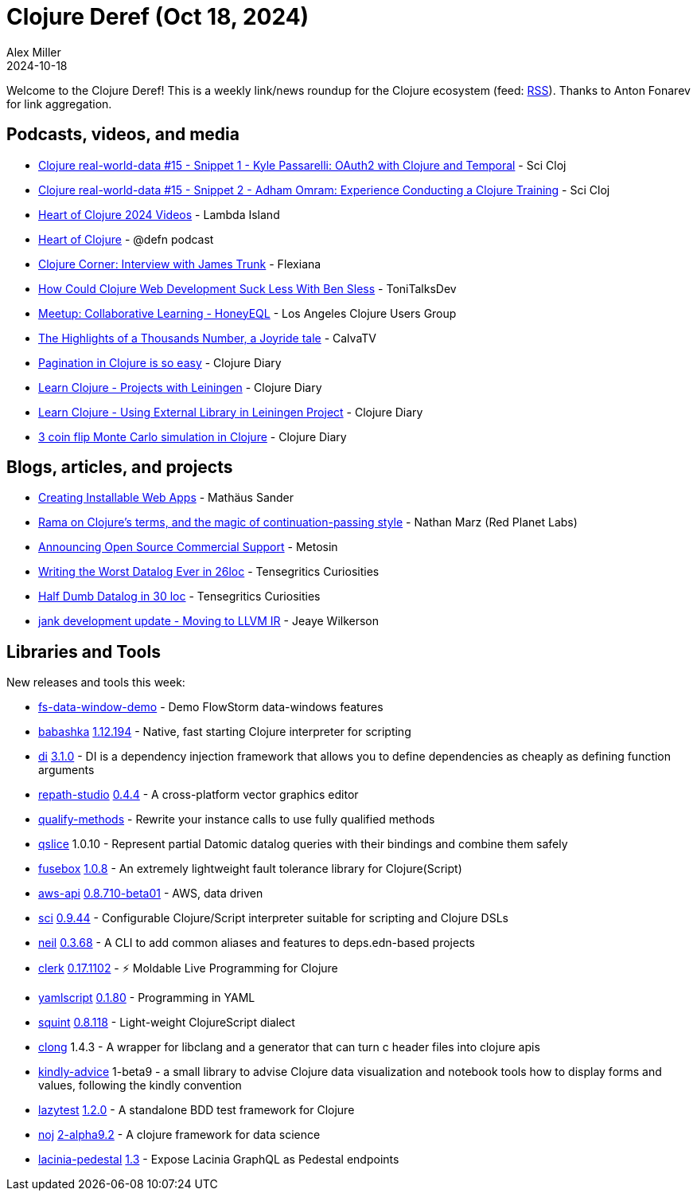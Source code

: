 = Clojure Deref (Oct 18, 2024)
Alex Miller
2024-10-18
:jbake-type: post

ifdef::env-github,env-browser[:outfilesuffix: .adoc]

Welcome to the Clojure Deref! This is a weekly link/news roundup for the Clojure ecosystem (feed: https://clojure.org/feed.xml[RSS]). Thanks to Anton Fonarev for link aggregation.

== Podcasts, videos, and media

* https://www.youtube.com/watch?v=mmOh5fYkX7Q[Clojure real-world-data #15 - Snippet 1 - Kyle Passarelli: OAuth2 with Clojure and Temporal] - Sci Cloj
* https://www.youtube.com/watch?v=G1vpz_43YpI[Clojure real-world-data #15 - Snippet 2 - Adham Omram: Experience Conducting a Clojure Training] - Sci Cloj
* https://www.youtube.com/@LambdaIsland/videos[Heart of Clojure 2024 Videos] - Lambda Island
* https://zencastr.com/z/35HpiUF7[Heart of Clojure] - @defn podcast
* https://www.youtube.com/watch?v=z8zEaxAdaDM[Clojure Corner: Interview with James Trunk] - Flexiana
* https://www.youtube.com/watch?v=Jdj5FGpRnyo[How Could Clojure Web Development Suck Less With Ben Sless] - ToniTalksDev
* https://www.youtube.com/watch?v=aI5rvKzGz3w[Meetup: Collaborative Learning - HoneyEQL] - Los Angeles Clojure Users Group
* https://www.youtube.com/watch?v=uu-emKMzGfE[The Highlights of a Thousands Number, a Joyride tale] - CalvaTV
* https://www.youtube.com/watch?v=Fz_kpVxVO3k[Pagination in Clojure is so easy] - Clojure Diary
* https://www.youtube.com/watch?v=FLqJNdAMVY8[Learn Clojure - Projects with Leiningen] - Clojure Diary
* https://www.youtube.com/watch?v=vK6KudZCzHg[Learn Clojure - Using External Library in Leiningen Project] - Clojure Diary
* https://www.youtube.com/watch?v=GfBVeckkMR8[3 coin flip Monte Carlo simulation in Clojure] - Clojure Diary

== Blogs, articles, and projects

* https://borkweb.org/blog/2024-10-10-creating-installable-web-apps.md[Creating Installable Web Apps] - Mathäus Sander
* https://blog.redplanetlabs.com/2024/10/10/rama-on-clojures-terms-and-the-magic-of-continuation-passing-style/[Rama on Clojure’s terms, and the magic of continuation-passing style] - Nathan Marz (Red Planet Labs)
* https://www.metosin.fi/blog/2024-10-10-announcing-open-source-commercial-support[Announcing Open Source Commercial Support] - Metosin
* https://buttondown.com/tensegritics-curiosities/archive/writing-the-worst-datalog-ever-in-26loc/[Writing the Worst Datalog Ever in 26loc] - Tensegritics Curiosities
* https://buttondown.com/tensegritics-curiosities/archive/half-dumb-datalog-in-30-loc/[Half Dumb Datalog in 30 loc] - Tensegritics Curiosities
* https://jank-lang.org/blog/2024-10-14-llvm-ir/[jank development update - Moving to LLVM IR] - Jeaye Wilkerson

== Libraries and Tools

New releases and tools this week:

* https://github.com/jpmonettas/fs-data-window-demo[fs-data-window-demo]  - Demo FlowStorm data-windows features
* https://github.com/babashka/babashka[babashka] https://github.com/babashka/babashka/blob/master/CHANGELOG.md[1.12.194] - Native, fast starting Clojure interpreter for scripting
* https://github.com/darkleaf/di[di] https://github.com/darkleaf/di/blob/master/CHANGELOG.md#310[3.1.0] - DI is a dependency injection framework that allows you to define dependencies as cheaply as defining function arguments
* https://github.com/repath-project/repath-studio[repath-studio] https://github.com/repath-project/repath-studio/blob/main/CHANGELOG.md[0.4.4] - A cross-platform vector graphics editor
* https://github.com/borkdude/qualify-methods[qualify-methods]  - Rewrite your instance calls to use fully qualified methods
* https://github.com/favila/qslice[qslice] 1.0.10 - Represent partial Datomic datalog queries with their bindings and combine them safely
* https://github.com/potetm/fusebox[fusebox] https://github.com/potetm/fusebox/blob/master/CHANGELOG.md[1.0.8] - An extremely lightweight fault tolerance library for Clojure(Script)
* https://github.com/cognitect-labs/aws-api[aws-api] https://github.com/cognitect-labs/aws-api/blob/main/CHANGES.md[0.8.710-beta01] - AWS, data driven
* https://github.com/babashka/sci[sci] https://github.com/babashka/sci/blob/master/CHANGELOG.md[0.9.44] - Configurable Clojure/Script interpreter suitable for scripting and Clojure DSLs
* https://github.com/babashka/neil[neil] https://github.com/babashka/neil/blob/main/CHANGELOG.md[0.3.68] - A CLI to add common aliases and features to deps.edn-based projects
* https://github.com/nextjournal/clerk[clerk] https://github.com/nextjournal/clerk/blob/8a5aadf9cc332741bf26a5201c4519e00146e389/CHANGELOG.md#0171102-2024-10-17[0.17.1102] - ⚡️ Moldable Live Programming for Clojure
* https://github.com/yaml/yamlscript[yamlscript] https://github.com/yaml/yamlscript/releases/tag/0.1.80[0.1.80] - Programming in YAML
* https://github.com/squint-cljs/squint[squint] https://github.com/squint-cljs/squint/blob/main/CHANGELOG.md[0.8.118] - Light-weight ClojureScript dialect
* https://github.com/phronmophobic/clong[clong] 1.4.3 - A wrapper for libclang and a generator that can turn c header files into clojure apis
* https://github.com/scicloj/kindly-advice[kindly-advice] 1-beta9 - a small library to advise Clojure data visualization and notebook tools how to display forms and values, following the kindly convention
* https://github.com/noahtheduke/lazytest[lazytest] https://github.com/NoahTheDuke/lazytest/blob/main/CHANGELOG.md[1.2.0] - A standalone BDD test framework for Clojure
* https://github.com/scicloj/noj[noj] https://github.com/scicloj/noj/blob/main/CHANGELOG.md[2-alpha9.2] - A clojure framework for data science
* https://github.com/walmartlabs/lacinia-pedestal[lacinia-pedestal] https://github.com/walmartlabs/lacinia-pedestal/blob/master/CHANGELOG.md[1.3] - Expose Lacinia GraphQL as Pedestal endpoints